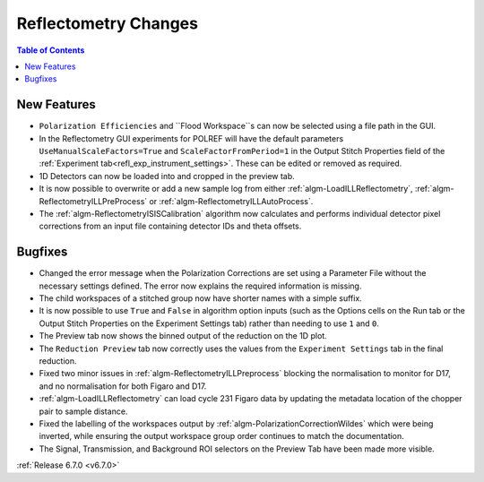 =====================
Reflectometry Changes
=====================

.. contents:: Table of Contents
   :local:

New Features
------------
- ``Polarization Efficiencies`` and ``Flood Workspace``s can now be selected using a file path in the GUI.
- In the Reflectometry GUI experiments for POLREF will have the default parameters ``UseManualScaleFactors=True`` and ``ScaleFactorFromPeriod=1`` in the Output Stitch Properties field of the :ref:`Experiment tab<refl_exp_instrument_settings>`. These can be edited or removed as required.
- 1D Detectors can now be loaded into and cropped in the preview tab.
- It is now possible to overwrite or add a new sample log from either :ref:`algm-LoadILLReflectometry`,  :ref:`algm-ReflectometryILLPreProcess` or :ref:`algm-ReflectometryILLAutoProcess`.
- The :ref:`algm-ReflectometryISISCalibration` algorithm now calculates and performs individual detector pixel corrections from an input file containing detector IDs and theta offsets.

Bugfixes
--------
- Changed the error message when the Polarization Corrections are set using a Parameter File without the necessary settings defined. The error now explains the required information is missing.
- The child workspaces of a stitched group now have shorter names with a simple suffix.
- It is now possible to use ``True`` and ``False`` in algorithm option inputs (such as the Options cells on the Run tab or the Output Stitch Properties on the Experiment Settings tab) rather than needing to use ``1`` and ``0``.
- The Preview tab now shows the binned output of the reduction on the 1D plot.
- The ``Reduction Preview`` tab now correctly uses the values from the ``Experiment Settings`` tab in the final reduction.
- Fixed two minor issues in :ref:`algm-ReflectometryILLPreprocess` blocking the normalisation to monitor for D17, and no normalisation for both Figaro and D17.
- :ref:`algm-LoadILLReflectometry` can load cycle 231 Figaro data by updating the metadata location of the chopper pair to sample distance.
- Fixed the labelling of the workspaces output by :ref:`algm-PolarizationCorrectionWildes` which were being inverted, while ensuring the output workspace group order continues to match the documentation.
- The Signal, Transmission, and Background ROI selectors on the Preview Tab have been made more visible.

:ref:`Release 6.7.0 <v6.7.0>`